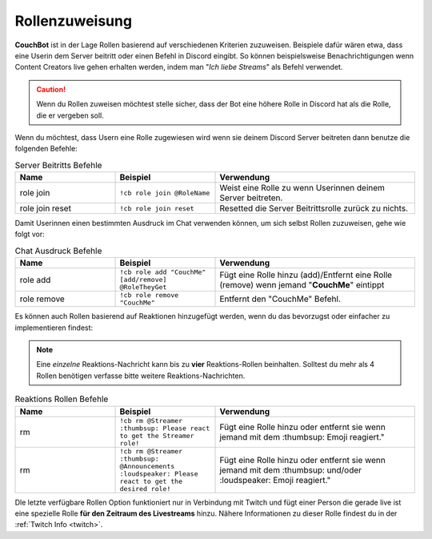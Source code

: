 .. _rolemanagement:

===============
Rollenzuweisung
===============

**CouchBot** ist in der Lage Rollen basierend auf verschiedenen Kriterien zuzuweisen. Beispiele dafür wären etwa, dass eine Userin dem Server beitritt oder einen Befehl in Discord eingibt.
So können beispielsweise Benachrichtigungen wenn Content Creators live gehen erhalten werden, indem man "*Ich liebe Streams*" als Befehl verwendet.

.. caution:: Wenn du Rollen zuweisen möchtest stelle sicher, dass der Bot eine höhere Rolle in Discord hat als die Rolle, die er vergeben soll.

Wenn du möchtest, dass Usern eine Rolle zugewiesen wird wenn sie deinem Discord Server beitreten dann benutze die folgenden Befehle:

.. list-table:: Server Beitritts Befehle
   :widths: 25 25 50
   :header-rows: 1

   * - Name
     - Beispiel
     - Verwendung
   * - role join 
     - ``!cb role join @RoleName``
     - Weist eine Rolle zu wenn Userinnen deinem Server beitreten.
   * - role join reset 
     - ``!cb role join reset``
     - Resetted die Server Beitrittsrolle zurück zu nichts.

Damit Userinnen einen bestimmten Ausdruck im Chat verwenden können, um sich selbst Rollen zuzuweisen, gehe wie folgt vor:

.. list-table:: Chat Ausdruck Befehle
   :widths: 25 25 50
   :header-rows: 1

   * - Name
     - Beispiel
     - Verwendung
   * - role add 
     - ``!cb role add "CouchMe" [add/remove] @RoleTheyGet``
     - Fügt eine Rolle hinzu (add)/Entfernt eine Rolle (remove) wenn jemand "**CouchMe**" eintippt
   * - role remove 
     - ``!cb role remove "CouchMe"`` 
     - Entfernt den "CouchMe" Befehl.

Es können auch Rollen basierend auf Reaktionen hinzugefügt werden, wenn du das bevorzugst oder einfacher zu implementieren findest:

.. Note:: Eine *einzelne* Reaktions-Nachricht kann bis zu **vier** Reaktions-Rollen beinhalten. Solltest du mehr als 4 Rollen benötigen verfasse bitte weitere Reaktions-Nachrichten.

.. list-table:: Reaktions Rollen Befehle
   :widths: 25 25 50
   :header-rows: 1

   * - Name
     - Beispiel
     - Verwendung
   * - rm 
     - ``!cb rm @Streamer :thumbsup: Please react to get the Streamer role!``
     - Fügt eine Rolle hinzu oder entfernt sie wenn jemand mit dem :thumbsup: Emoji reagiert."
   * - rm 
     - ``!cb rm @Streamer :thumbsup: @Announcements :loudspeaker: Please react to get the desired role!``
     - Fügt eine Rolle hinzu oder entfernt sie wenn jemand mit dem :thumbsup: und/oder :loudspeaker: Emoji reagiert."

Dle letzte verfügbare Rollen Option funktioniert nur in Verbindung mit Twitch und fügt einer Person die gerade live ist eine spezielle Rolle **für den Zeitraum des Livestreams** hinzu.
Nähere Informationen zu dieser Rolle findest du in der :ref:`Twitch Info <twitch>`.
